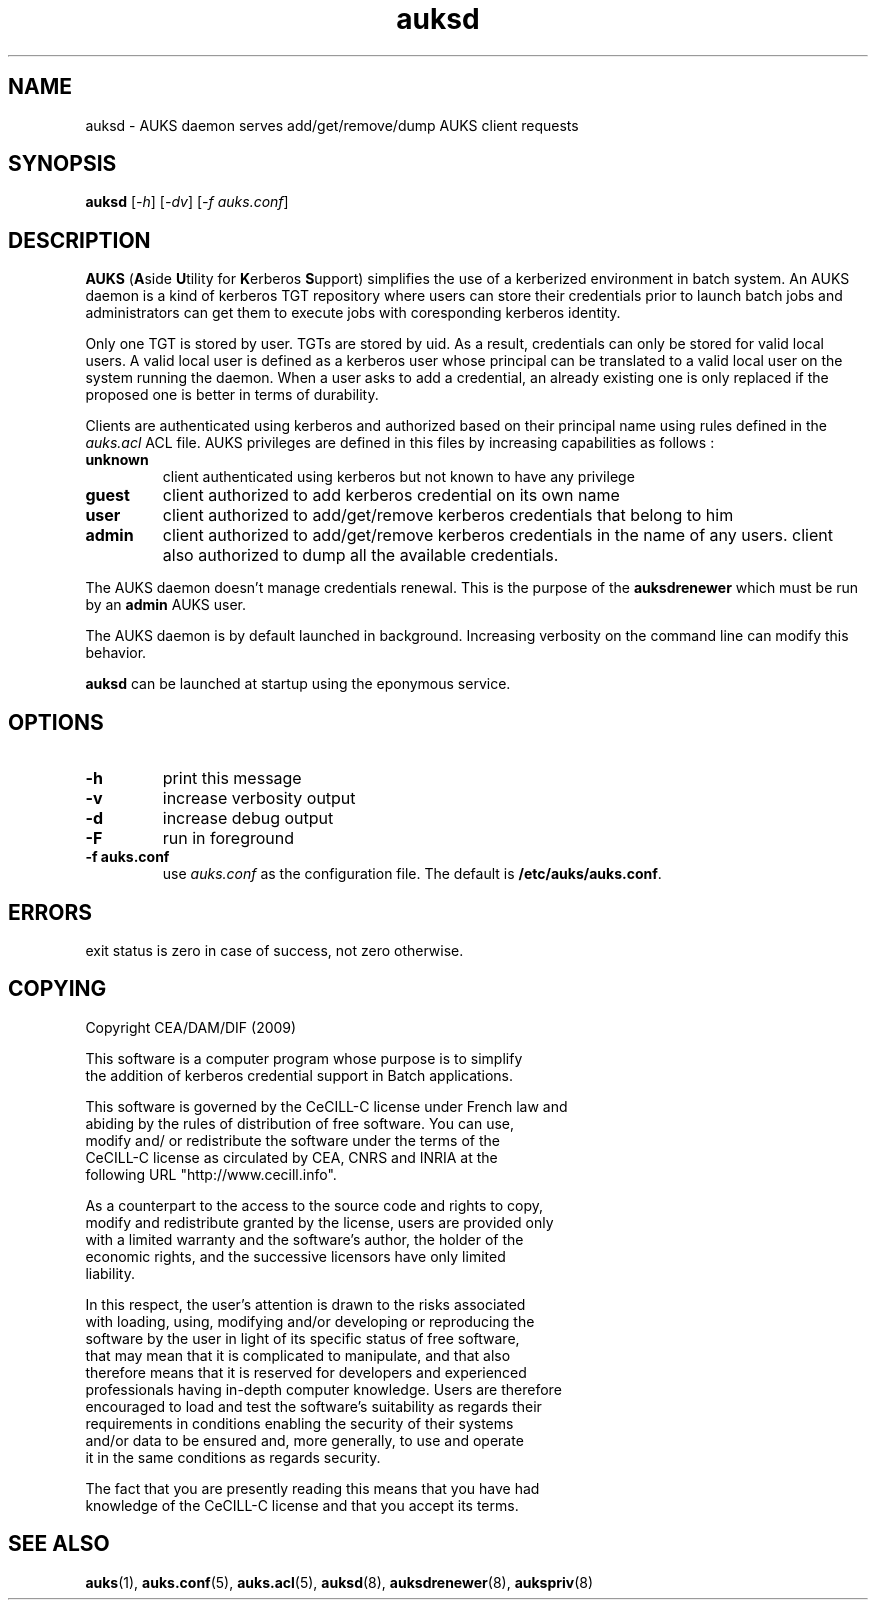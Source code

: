 .TH "auksd" "8" "March 2009" "Matthieu Hautreux" "auksd"

.SH "NAME"
auksd \- AUKS daemon serves add/get/remove/dump AUKS client requests

.SH "SYNOPSIS"
\fBauksd\fR [\fI-h\fR] [\fI-dv\fR] [\fI-f auks.conf\fR]

.SH "DESCRIPTION"
.LP
\fBAUKS\fR (\fBA\fRside \fBU\fRtility for \fBK\fRerberos \fBS\fRupport)
simplifies the use of a kerberized environment in batch system.
An AUKS daemon is a kind of kerberos TGT repository where users can store 
their credentials prior to launch batch jobs and administrators can get 
them to execute jobs with coresponding kerberos identity.
.LP
Only one TGT is stored by user. TGTs are stored by uid. As a result, 
credentials can only be stored for valid local users.
A valid local user is defined as a kerberos user whose principal can be 
translated to a valid local user on the system running the daemon.
When a user asks to add a credential, an already existing  one is only 
replaced if the proposed one is better in terms of durability.
.LP
Clients are authenticated using kerberos and authorized based on their 
principal name using rules defined in the \fIauks.acl\fR ACL file.
AUKS privileges are defined in this files by increasing capabilities 
as follows :
.TP
\fBunknown\fR
client authenticated using kerberos but not known to have any privilege
.TP
\fBguest\fR
client authorized to add kerberos credential on its own name
.TP
\fBuser\fR
client authorized to add/get/remove kerberos credentials that belong to him
.TP
\fBadmin\fR
client authorized to add/get/remove kerberos credentials in the name of any users.
client also authorized to dump all the available credentials.
.LP
The AUKS daemon doesn't manage credentials renewal. This is the purpose 
of the \fBauksdrenewer\fR which must be run by an \fBadmin\fR AUKS user.
.LP
The AUKS daemon is by default launched in background. Increasing verbosity 
on the command line can modify this behavior.
.LP
\fBauksd\fR can be launched at startup using the eponymous service.

.SH "OPTIONS"
.LP
.TP
\fB\-h\fR
print this message
.TP
\fB\-v\fR
increase verbosity output
.TP
\fB\-d\fR
increase debug output
.TP
\fB\-F\fR
run in foreground
.TP
\fB\-f auks.conf\fR
use \fIauks.conf\fR as the configuration file.
The default is \fB/etc/auks/auks.conf\fR.

.SH "ERRORS"
.LP
exit status is zero in case of success, not zero otherwise.

.SH "COPYING"
.LP
Copyright  CEA/DAM/DIF (2009)
.br

.br
This software is a computer program whose purpose is to simplify
.br
the addition of kerberos credential support in Batch applications.
.br

.br
This software is governed by the CeCILL-C license under French law and
.br
abiding by the rules of distribution of free software.  You can  use, 
.br
modify and/ or redistribute the software under the terms of the 
.br
CeCILL-C license as circulated by CEA, CNRS and INRIA at the 
.br
following URL "http://www.cecill.info". 
.br

.br
As a counterpart to the access to the source code and  rights to copy,
.br
modify and redistribute granted by the license, users are provided only
.br
with a limited warranty  and the software's author,  the holder of the
.br
economic rights,  and the successive licensors  have only  limited
.br
liability. 
.br

.br
In this respect, the user's attention is drawn to the risks associated
.br
with loading,  using,  modifying and/or developing or reproducing the
.br
software by the user in light of its specific status of free software,
.br
that may mean  that it is complicated to manipulate,  and  that  also
.br
therefore means  that it is reserved for developers  and  experienced
.br
professionals having in-depth computer knowledge. Users are therefore
.br
encouraged to load and test the software's suitability as regards their
.br
requirements in conditions enabling the security of their systems 
.br
and/or data to be ensured and,  more generally, to use and operate 
.br
it in the same conditions as regards security. 
.br

.br
The fact that you are presently reading this means that you have had
.br
knowledge of the CeCILL-C license and that you accept its terms.
.br

.SH "SEE ALSO"
.BR auks (1),
.BR auks.conf (5),
.BR auks.acl (5),
.BR auksd (8),
.BR auksdrenewer (8),
.BR aukspriv (8)
